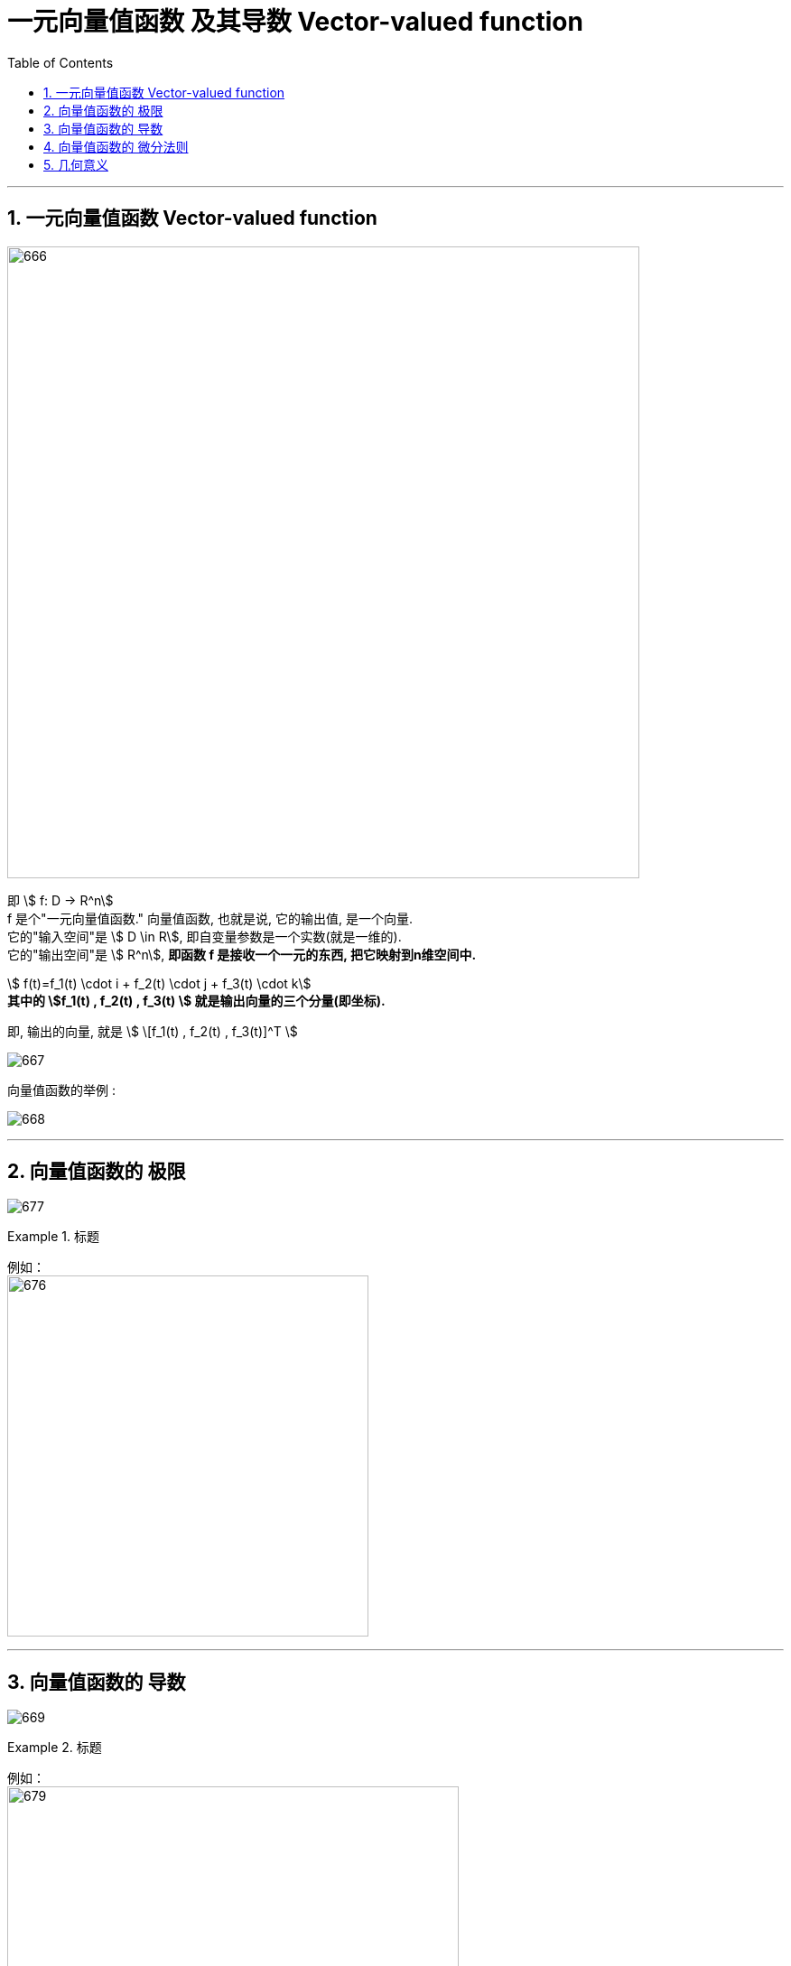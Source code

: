 
= 一元向量值函数 及其导数 Vector-valued function
:toc: left
:toclevels: 3
:sectnums:

---

== 一元向量值函数 Vector-valued function

image:img/666.png[,700]

即 stem:[ f: D -> R^n] +
f 是个"一元向量值函数." 向量值函数, 也就是说, 它的输出值, 是一个向量.  +
它的"输入空间"是 stem:[ D \in R], 即自变量参数是一个实数(就是一维的). +
它的"输出空间"是 stem:[ R^n], *即函数 f 是接收一个一元的东西, 把它映射到n维空间中.*

stem:[ f(t)=f_1(t) \cdot i + f_2(t) \cdot j + f_3(t) \cdot k] +
*其中的 stem:[f_1(t) , f_2(t)  , f_3(t) ] 就是输出向量的三个分量(即坐标).*

即, 输出的向量, 就是 stem:[ \[f_1(t) , f_2(t)  , f_3(t)\]^T ]


image:img/667.png[]

向量值函数的举例 :

image:img/668.png[]

---


== 向量值函数的 极限

image:img/677.png[]


.标题
====
例如： +
image:img/676.png[,400]
====


---

== 向量值函数的 导数

image:img/669.png[]


.标题
====
例如： +
image:img/679.png[,500]
====


---

== 向量值函数的 微分法则


image:img/671.png[]

---

image:img/670.png[]

image:img/672.png[,500]

image:img/673.png[,500]

image:img/674.png[,500]


---

== 几何意义

image:img/675.png[,900]

image:img/678.png[,200]



---
